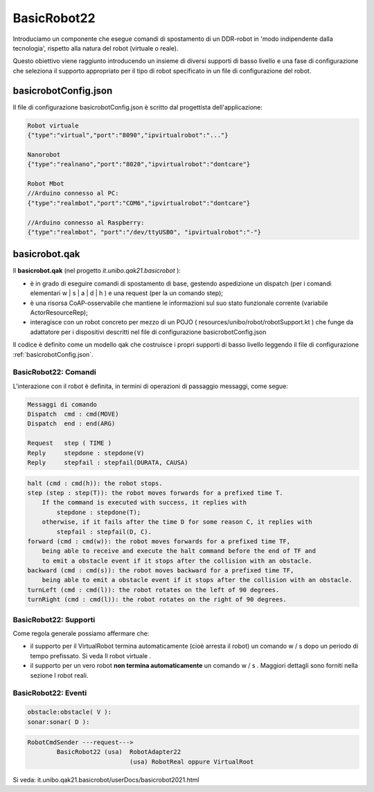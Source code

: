 .. role:: red 
.. role:: blue 
.. role:: remark
.. role:: worktodo

    
==================================================
BasicRobot22
==================================================


Introduciamo un componente che esegue comandi di spostamento di un DDR-robot in 'modo indipendente dalla tecnologia', 
rispetto alla natura del robot (virtuale o reale).

Questo obiettivo viene raggiunto introducendo un insieme di diversi supporti di basso livello e una fase di configurazione 
che seleziona il supporto appropriato per il tipo di robot specificato in un file di configurazione del robot.

.. image::  ./_static/img/Robot22/basicrobotComponent.PNG 
  :align: center 
  :width: 95%


--------------------------------------------------
basicrobotConfig.json
--------------------------------------------------
Il file di configurazione basicrobotConfig.json è scritto dal progettista dell'applicazione:

.. code::

    Robot virtuale
    {"type":"virtual","port":"8090","ipvirtualrobot":"..."}

    Nanorobot
    {"type":"realnano","port":"8020","ipvirtualrobot":"dontcare"}

    Robot Mbot
    //Arduino connesso al PC:
    {"type":"realmbot","port":"COM6","ipvirtualrobot":"dontcare"}	

    //Arduino connesso al Raspberry:
    {"type":"realmbot", "port":"/dev/ttyUSB0", "ipvirtualrobot":"-"}


--------------------------------------------------
basicrobot.qak
--------------------------------------------------

Il **basicrobot.qak** (nel progetto *it.unibo.qak21.basicrobot* ):

- è in grado di eseguire comandi di spostamento di base, gestendo aspedizione un dispatch 
  (per i comandi elementari :blue:`w | s | a | d | h` ) e una request (per la un comando :blue:`step`);

- è una risorsa CoAP-osservabile  che mantiene le informazioni sul suo stato funzionale corrente 
  (variabile ActorResourceRep);

- interagisce con un robot concreto per mezzo di un POJO  ( resources/unibo/robot/robotSupport.kt ) 
  che funge da adattatore per i dispositivi descritti nel file di configurazione :blue:`basicrobotConfig.json` 


Il codice è definito come un modello qak che costruisce i propri supporti di basso livello leggendo il file 
di configurazione :ref:`basicrobotConfig.json`.

+++++++++++++++++++++++++++++++++
BasicRobot22: Comandi
+++++++++++++++++++++++++++++++++

L'interazione con il robot è definita, in termini di operazioni di passaggio messaggi, come segue:

.. code::
    
    Messaggi di comando
    Dispatch  cmd : cmd(MOVE)     
    Dispatch  end : end(ARG)  
    
    Request   step ( TIME )	
    Reply     stepdone : stepdone(V)  
    Reply     stepfail : stepfail(DURATA, CAUSA)


.. code::

    halt (cmd : cmd(h)): the robot stops.
    step (step : step(T)): the robot moves forwards for a prefixed time T. 
        If the command is executed with success, it replies with 
            stepdone : stepdone(T); 
        otherwise, if it fails after the time D for some reason C, it replies with 
            stepfail : stepfail(D, C).
    forward (cmd : cmd(w)): the robot moves forwards for a prefixed time TF, 
        being able to receive and execute the halt command before the end of TF and 
        to emit a obstacle event if it stops after the collision with an obstacle.
    backward (cmd : cmd(s)): the robot moves backward for a prefixed time TF, 
        being able to emit a obstacle event if it stops after the collision with an obstacle.
    turnLeft (cmd : cmd(l)): the robot rotates on the left of 90 degrees.
    turnRight (cmd : cmd(l)): the robot rotates on the right of 90 degrees.

+++++++++++++++++++++++++++++++++
BasicRobot22: Supporti
+++++++++++++++++++++++++++++++++

Come regola generale possiamo affermare che:

- il supporto per il VirtualRobot termina automaticamente (cioè arresta il robot) un comando w / s   
  dopo un periodo di tempo prefissato. Si veda Il robot virtuale .
- il supporto per un vero robot **non termina automaticamente** un comando w / s . 
  Maggiori dettagli sono forniti nella sezione I  robot reali.

.. image::  ./_static/img/Robot22/basicrobotproject.PNG 
  :align: center 
  :width: 65%


 

+++++++++++++++++++++++++++++++++
BasicRobot22: Eventi
+++++++++++++++++++++++++++++++++

.. code::

    obstacle:obstacle( V ):  
    sonar:sonar( D ):  



.. image::  ./_static/img/Robot22/BasicRobot22.PNG 
  :align: center 
  :width: 95%


.. code::
    
    RobotCmdSender ---request---> 
            BasicRobot22 (usa)  RobotAdapter22
                                (usa) RobotReal oppure VirtualRoot
                                                            
Si veda: 
it.unibo.qak21.basicrobot/userDocs/basicrobot2021.html

 